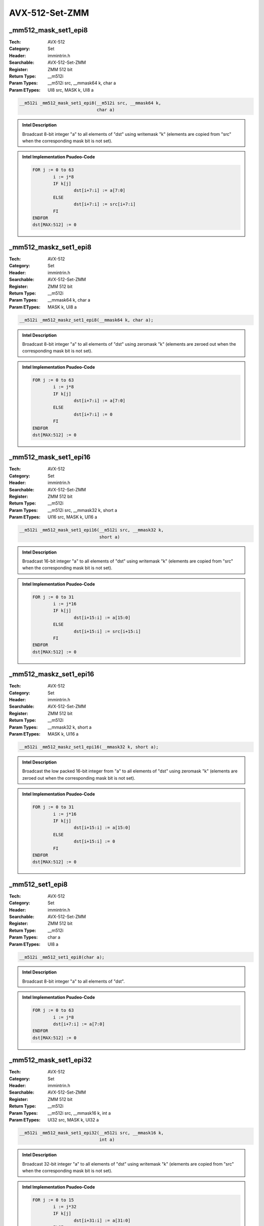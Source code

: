 AVX-512-Set-ZMM
===============

_mm512_mask_set1_epi8
---------------------
:Tech: AVX-512
:Category: Set
:Header: immintrin.h
:Searchable: AVX-512-Set-ZMM
:Register: ZMM 512 bit
:Return Type: __m512i
:Param Types:
    __m512i src, 
    __mmask64 k, 
    char a
:Param ETypes:
    UI8 src, 
    MASK k, 
    UI8 a

.. code-block:: C

    __m512i _mm512_mask_set1_epi8(__m512i src, __mmask64 k,
                                  char a)

.. admonition:: Intel Description

    Broadcast 8-bit integer "a" to all elements of "dst" using writemask "k" (elements are copied from "src" when the corresponding mask bit is not set).

.. admonition:: Intel Implementation Psudeo-Code

    .. code-block:: text

        
        FOR j := 0 to 63
        	i := j*8
        	IF k[j]
        		dst[i+7:i] := a[7:0]
        	ELSE
        		dst[i+7:i] := src[i+7:i]
        	FI
        ENDFOR
        dst[MAX:512] := 0
        	

_mm512_maskz_set1_epi8
----------------------
:Tech: AVX-512
:Category: Set
:Header: immintrin.h
:Searchable: AVX-512-Set-ZMM
:Register: ZMM 512 bit
:Return Type: __m512i
:Param Types:
    __mmask64 k, 
    char a
:Param ETypes:
    MASK k, 
    UI8 a

.. code-block:: C

    __m512i _mm512_maskz_set1_epi8(__mmask64 k, char a);

.. admonition:: Intel Description

    Broadcast 8-bit integer "a" to all elements of "dst" using zeromask "k" (elements are zeroed out when the corresponding mask bit is not set).

.. admonition:: Intel Implementation Psudeo-Code

    .. code-block:: text

        
        FOR j := 0 to 63
        	i := j*8
        	IF k[j]
        		dst[i+7:i] := a[7:0]
        	ELSE
        		dst[i+7:i] := 0
        	FI
        ENDFOR
        dst[MAX:512] := 0
        	

_mm512_mask_set1_epi16
----------------------
:Tech: AVX-512
:Category: Set
:Header: immintrin.h
:Searchable: AVX-512-Set-ZMM
:Register: ZMM 512 bit
:Return Type: __m512i
:Param Types:
    __m512i src, 
    __mmask32 k, 
    short a
:Param ETypes:
    UI16 src, 
    MASK k, 
    UI16 a

.. code-block:: C

    __m512i _mm512_mask_set1_epi16(__m512i src, __mmask32 k,
                                   short a)

.. admonition:: Intel Description

    Broadcast 16-bit integer "a" to all elements of "dst" using writemask "k" (elements are copied from "src" when the corresponding mask bit is not set).

.. admonition:: Intel Implementation Psudeo-Code

    .. code-block:: text

        
        FOR j := 0 to 31
        	i := j*16
        	IF k[j]
        		dst[i+15:i] := a[15:0]
        	ELSE
        		dst[i+15:i] := src[i+15:i]
        	FI
        ENDFOR
        dst[MAX:512] := 0
        	

_mm512_maskz_set1_epi16
-----------------------
:Tech: AVX-512
:Category: Set
:Header: immintrin.h
:Searchable: AVX-512-Set-ZMM
:Register: ZMM 512 bit
:Return Type: __m512i
:Param Types:
    __mmask32 k, 
    short a
:Param ETypes:
    MASK k, 
    UI16 a

.. code-block:: C

    __m512i _mm512_maskz_set1_epi16(__mmask32 k, short a);

.. admonition:: Intel Description

    Broadcast the low packed 16-bit integer from "a" to all elements of "dst" using zeromask "k" (elements are zeroed out when the corresponding mask bit is not set).

.. admonition:: Intel Implementation Psudeo-Code

    .. code-block:: text

        
        FOR j := 0 to 31
        	i := j*16
        	IF k[j]
        		dst[i+15:i] := a[15:0]
        	ELSE
        		dst[i+15:i] := 0
        	FI
        ENDFOR
        dst[MAX:512] := 0
        	

_mm512_set1_epi8
----------------
:Tech: AVX-512
:Category: Set
:Header: immintrin.h
:Searchable: AVX-512-Set-ZMM
:Register: ZMM 512 bit
:Return Type: __m512i
:Param Types:
    char a
:Param ETypes:
    UI8 a

.. code-block:: C

    __m512i _mm512_set1_epi8(char a);

.. admonition:: Intel Description

    Broadcast 8-bit integer "a" to all elements of "dst".

.. admonition:: Intel Implementation Psudeo-Code

    .. code-block:: text

        
        FOR j := 0 to 63
        	i := j*8
        	dst[i+7:i] := a[7:0]
        ENDFOR
        dst[MAX:512] := 0
        	

_mm512_mask_set1_epi32
----------------------
:Tech: AVX-512
:Category: Set
:Header: immintrin.h
:Searchable: AVX-512-Set-ZMM
:Register: ZMM 512 bit
:Return Type: __m512i
:Param Types:
    __m512i src, 
    __mmask16 k, 
    int a
:Param ETypes:
    UI32 src, 
    MASK k, 
    UI32 a

.. code-block:: C

    __m512i _mm512_mask_set1_epi32(__m512i src, __mmask16 k,
                                   int a)

.. admonition:: Intel Description

    Broadcast 32-bit integer "a" to all elements of "dst" using writemask "k" (elements are copied from "src" when the corresponding mask bit is not set).

.. admonition:: Intel Implementation Psudeo-Code

    .. code-block:: text

        
        FOR j := 0 to 15
        	i := j*32
        	IF k[j]
        		dst[i+31:i] := a[31:0]
        	ELSE
        		dst[i+31:i] := src[i+31:i]
        	FI
        ENDFOR
        dst[MAX:512] := 0
        	

_mm512_maskz_set1_epi32
-----------------------
:Tech: AVX-512
:Category: Set
:Header: immintrin.h
:Searchable: AVX-512-Set-ZMM
:Register: ZMM 512 bit
:Return Type: __m512i
:Param Types:
    __mmask16 k, 
    int a
:Param ETypes:
    MASK k, 
    UI32 a

.. code-block:: C

    __m512i _mm512_maskz_set1_epi32(__mmask16 k, int a);

.. admonition:: Intel Description

    Broadcast 32-bit integer "a" to all elements of "dst" using zeromask "k" (elements are zeroed out when the corresponding mask bit is not set).

.. admonition:: Intel Implementation Psudeo-Code

    .. code-block:: text

        
        FOR j := 0 to 15
        	i := j*32
        	IF k[j]
        		dst[i+31:i] := a[31:0]
        	ELSE
        		dst[i+31:i] := 0
        	FI
        ENDFOR
        dst[MAX:512] := 0
        	

_mm512_set1_epi32
-----------------
:Tech: AVX-512
:Category: Set
:Header: immintrin.h
:Searchable: AVX-512-Set-ZMM
:Register: ZMM 512 bit
:Return Type: __m512i
:Param Types:
    int a
:Param ETypes:
    UI32 a

.. code-block:: C

    __m512i _mm512_set1_epi32(int a);

.. admonition:: Intel Description

    Broadcast 32-bit integer "a" to all elements of "dst".

.. admonition:: Intel Implementation Psudeo-Code

    .. code-block:: text

        
        FOR j := 0 to 15
        	i := j*32
        	dst[i+31:i] := a[31:0]
        ENDFOR
        dst[MAX:512] := 0
        	

_mm512_mask_set1_epi64
----------------------
:Tech: AVX-512
:Category: Set
:Header: immintrin.h
:Searchable: AVX-512-Set-ZMM
:Register: ZMM 512 bit
:Return Type: __m512i
:Param Types:
    __m512i src, 
    __mmask8 k, 
    __int64 a
:Param ETypes:
    UI64 src, 
    MASK k, 
    UI64 a

.. code-block:: C

    __m512i _mm512_mask_set1_epi64(__m512i src, __mmask8 k,
                                   __int64 a)

.. admonition:: Intel Description

    Broadcast 64-bit integer "a" to all elements of "dst" using writemask "k" (elements are copied from "src" when the corresponding mask bit is not set).

.. admonition:: Intel Implementation Psudeo-Code

    .. code-block:: text

        
        FOR j := 0 to 7
        	i := j*64
        	IF k[j]
        		dst[i+63:i] := a[63:0]
        	ELSE
        		dst[i+63:i] := src[i+63:i]
        	FI
        ENDFOR
        dst[MAX:512] := 0
        	

_mm512_maskz_set1_epi64
-----------------------
:Tech: AVX-512
:Category: Set
:Header: immintrin.h
:Searchable: AVX-512-Set-ZMM
:Register: ZMM 512 bit
:Return Type: __m512i
:Param Types:
    __mmask8 k, 
    __int64 a
:Param ETypes:
    MASK k, 
    UI64 a

.. code-block:: C

    __m512i _mm512_maskz_set1_epi64(__mmask8 k, __int64 a);

.. admonition:: Intel Description

    Broadcast 64-bit integer "a" to all elements of "dst" using zeromask "k" (elements are zeroed out when the corresponding mask bit is not set).

.. admonition:: Intel Implementation Psudeo-Code

    .. code-block:: text

        
        FOR j := 0 to 7
        	i := j*64
        	IF k[j]
        		dst[i+63:i] := a[63:0]
        	ELSE
        		dst[i+63:i] := 0
        	FI
        ENDFOR
        dst[MAX:512] := 0
        	

_mm512_set1_epi64
-----------------
:Tech: AVX-512
:Category: Set
:Header: immintrin.h
:Searchable: AVX-512-Set-ZMM
:Register: ZMM 512 bit
:Return Type: __m512i
:Param Types:
    __int64 a
:Param ETypes:
    UI64 a

.. code-block:: C

    __m512i _mm512_set1_epi64(__int64 a);

.. admonition:: Intel Description

    Broadcast 64-bit integer "a" to all elements of "dst".

.. admonition:: Intel Implementation Psudeo-Code

    .. code-block:: text

        
        FOR j := 0 to 7
        	i := j*64
        	dst[i+63:i] := a[63:0]
        ENDFOR
        dst[MAX:512] := 0
        	

_mm512_set1_epi16
-----------------
:Tech: AVX-512
:Category: Set
:Header: immintrin.h
:Searchable: AVX-512-Set-ZMM
:Register: ZMM 512 bit
:Return Type: __m512i
:Param Types:
    short a
:Param ETypes:
    UI16 a

.. code-block:: C

    __m512i _mm512_set1_epi16(short a);

.. admonition:: Intel Description

    Broadcast the low packed 16-bit integer from "a" to all all elements of "dst".

.. admonition:: Intel Implementation Psudeo-Code

    .. code-block:: text

        
        FOR j := 0 to 31
        	i := j*16
        	dst[i+15:i] := a[15:0]
        ENDFOR
        dst[MAX:512] := 0
        	

_mm512_set1_pd
--------------
:Tech: AVX-512
:Category: Set
:Header: immintrin.h
:Searchable: AVX-512-Set-ZMM
:Register: ZMM 512 bit
:Return Type: __m512d
:Param Types:
    double a
:Param ETypes:
    FP64 a

.. code-block:: C

    __m512d _mm512_set1_pd(double a);

.. admonition:: Intel Description

    Broadcast double-precision (64-bit) floating-point value "a" to all elements of "dst".

.. admonition:: Intel Implementation Psudeo-Code

    .. code-block:: text

        
        FOR j := 0 to 7
        	i := j*64
        	dst[i+63:i] := a[63:0]
        ENDFOR
        dst[MAX:512] := 0
        	

_mm512_set1_ps
--------------
:Tech: AVX-512
:Category: Set
:Header: immintrin.h
:Searchable: AVX-512-Set-ZMM
:Register: ZMM 512 bit
:Return Type: __m512
:Param Types:
    float a
:Param ETypes:
    FP32 a

.. code-block:: C

    __m512 _mm512_set1_ps(float a);

.. admonition:: Intel Description

    Broadcast single-precision (32-bit) floating-point value "a" to all elements of "dst".

.. admonition:: Intel Implementation Psudeo-Code

    .. code-block:: text

        
        FOR j := 0 to 15
        	i := j*32
        	dst[i+31:i] := a[31:0]
        ENDFOR
        dst[MAX:512] := 0
        	

_mm512_set4_epi32
-----------------
:Tech: AVX-512
:Category: Set
:Header: immintrin.h
:Searchable: AVX-512-Set-ZMM
:Register: ZMM 512 bit
:Return Type: __m512i
:Param Types:
    int d, 
    int c, 
    int b, 
    int a
:Param ETypes:
    UI32 d, 
    UI32 c, 
    UI32 b, 
    UI32 a

.. code-block:: C

    __m512i _mm512_set4_epi32(int d, int c, int b, int a);

.. admonition:: Intel Description

    Set packed 32-bit integers in "dst" with the repeated 4 element sequence.

.. admonition:: Intel Implementation Psudeo-Code

    .. code-block:: text

        
        dst[31:0] := a
        dst[63:32] := b
        dst[95:64] := c
        dst[127:96] := d
        dst[159:128] := a
        dst[191:160] := b
        dst[223:192] := c
        dst[255:224] := d
        dst[287:256] := a
        dst[319:288] := b
        dst[351:320] := c
        dst[383:352] := d
        dst[415:384] := a
        dst[447:416] := b
        dst[479:448] := c
        dst[511:480] := d
        dst[MAX:512] := 0
        	

_mm512_set4_epi64
-----------------
:Tech: AVX-512
:Category: Set
:Header: immintrin.h
:Searchable: AVX-512-Set-ZMM
:Register: ZMM 512 bit
:Return Type: __m512i
:Param Types:
    __int64 d, 
    __int64 c, 
    __int64 b, 
    __int64 a
:Param ETypes:
    UI64 d, 
    UI64 c, 
    UI64 b, 
    UI64 a

.. code-block:: C

    __m512i _mm512_set4_epi64(__int64 d, __int64 c, __int64 b,
                              __int64 a)

.. admonition:: Intel Description

    Set packed 64-bit integers in "dst" with the repeated 4 element sequence.

.. admonition:: Intel Implementation Psudeo-Code

    .. code-block:: text

        
        dst[63:0] := a
        dst[127:64] := b
        dst[191:128] := c
        dst[255:192] := d
        dst[319:256] := a
        dst[383:320] := b
        dst[447:384] := c
        dst[511:448] := d
        dst[MAX:512] := 0
        	

_mm512_set4_pd
--------------
:Tech: AVX-512
:Category: Set
:Header: immintrin.h
:Searchable: AVX-512-Set-ZMM
:Register: ZMM 512 bit
:Return Type: __m512d
:Param Types:
    double d, 
    double c, 
    double b, 
    double a
:Param ETypes:
    FP64 d, 
    FP64 c, 
    FP64 b, 
    FP64 a

.. code-block:: C

    __m512d _mm512_set4_pd(double d, double c, double b,
                           double a)

.. admonition:: Intel Description

    Set packed double-precision (64-bit) floating-point elements in "dst" with the repeated 4 element sequence.

.. admonition:: Intel Implementation Psudeo-Code

    .. code-block:: text

        
        dst[63:0] := a
        dst[127:64] := b
        dst[191:128] := c
        dst[255:192] := d
        dst[319:256] := a
        dst[383:320] := b
        dst[447:384] := c
        dst[511:448] := d
        dst[MAX:512] := 0
        	

_mm512_set4_ps
--------------
:Tech: AVX-512
:Category: Set
:Header: immintrin.h
:Searchable: AVX-512-Set-ZMM
:Register: ZMM 512 bit
:Return Type: __m512
:Param Types:
    float d, 
    float c, 
    float b, 
    float a
:Param ETypes:
    FP32 d, 
    FP32 c, 
    FP32 b, 
    FP32 a

.. code-block:: C

    __m512 _mm512_set4_ps(float d, float c, float b, float a);

.. admonition:: Intel Description

    Set packed single-precision (32-bit) floating-point elements in "dst" with the repeated 4 element sequence.

.. admonition:: Intel Implementation Psudeo-Code

    .. code-block:: text

        
        dst[31:0] := a
        dst[63:32] := b
        dst[95:64] := c
        dst[127:96] := d
        dst[159:128] := a
        dst[191:160] := b
        dst[223:192] := c
        dst[255:224] := d
        dst[287:256] := a
        dst[319:288] := b
        dst[351:320] := c
        dst[383:352] := d
        dst[415:384] := a
        dst[447:416] := b
        dst[479:448] := c
        dst[511:480] := d
        dst[MAX:512] := 0
        	

_mm512_set_epi8
---------------
:Tech: AVX-512
:Category: Set
:Header: immintrin.h
:Searchable: AVX-512-Set-ZMM
:Register: ZMM 512 bit
:Return Type: __m512i
:Param Types:
    char e63, 
    char e62, 
    char e61, 
    char e60, 
    char e59, 
    char e58, 
    char e57, 
    char e56, 
    char e55, 
    char e54, 
    char e53, 
    char e52, 
    char e51, 
    char e50, 
    char e49, 
    char e48, 
    char e47, 
    char e46, 
    char e45, 
    char e44, 
    char e43, 
    char e42, 
    char e41, 
    char e40, 
    char e39, 
    char e38, 
    char e37, 
    char e36, 
    char e35, 
    char e34, 
    char e33, 
    char e32, 
    char e31, 
    char e30, 
    char e29, 
    char e28, 
    char e27, 
    char e26, 
    char e25, 
    char e24, 
    char e23, 
    char e22, 
    char e21, 
    char e20, 
    char e19, 
    char e18, 
    char e17, 
    char e16, 
    char e15, 
    char e14, 
    char e13, 
    char e12, 
    char e11, 
    char e10, 
    char e9, 
    char e8, 
    char e7, 
    char e6, 
    char e5, 
    char e4, 
    char e3, 
    char e2, 
    char e1, 
    char e0
:Param ETypes:
    UI8 e63, 
    UI8 e62, 
    UI8 e61, 
    UI8 e60, 
    UI8 e59, 
    UI8 e58, 
    UI8 e57, 
    UI8 e56, 
    UI8 e55, 
    UI8 e54, 
    UI8 e53, 
    UI8 e52, 
    UI8 e51, 
    UI8 e50, 
    UI8 e49, 
    UI8 e48, 
    UI8 e47, 
    UI8 e46, 
    UI8 e45, 
    UI8 e44, 
    UI8 e43, 
    UI8 e42, 
    UI8 e41, 
    UI8 e40, 
    UI8 e39, 
    UI8 e38, 
    UI8 e37, 
    UI8 e36, 
    UI8 e35, 
    UI8 e34, 
    UI8 e33, 
    UI8 e32, 
    UI8 e31, 
    UI8 e30, 
    UI8 e29, 
    UI8 e28, 
    UI8 e27, 
    UI8 e26, 
    UI8 e25, 
    UI8 e24, 
    UI8 e23, 
    UI8 e22, 
    UI8 e21, 
    UI8 e20, 
    UI8 e19, 
    UI8 e18, 
    UI8 e17, 
    UI8 e16, 
    UI8 e15, 
    UI8 e14, 
    UI8 e13, 
    UI8 e12, 
    UI8 e11, 
    UI8 e10, 
    UI8 e9, 
    UI8 e8, 
    UI8 e7, 
    UI8 e6, 
    UI8 e5, 
    UI8 e4, 
    UI8 e3, 
    UI8 e2, 
    UI8 e1, 
    UI8 e0

.. code-block:: C

    __m512i _mm512_set_epi8(
        char e63, char e62, char e61, char e60, char e59,
        char e58, char e57, char e56, char e55, char e54,
        char e53, char e52, char e51, char e50, char e49,
        char e48, char e47, char e46, char e45, char e44,
        char e43, char e42, char e41, char e40, char e39,
        char e38, char e37, char e36, char e35, char e34,
        char e33, char e32, char e31, char e30, char e29,
        char e28, char e27, char e26, char e25, char e24,
        char e23, char e22, char e21, char e20, char e19,
        char e18, char e17, char e16, char e15, char e14,
        char e13, char e12, char e11, char e10, char e9,
        char e8, char e7, char e6, char e5, char e4, char e3,
        char e2, char e1, char e0)

.. admonition:: Intel Description

    Set packed 8-bit integers in "dst" with the supplied values.

.. admonition:: Intel Implementation Psudeo-Code

    .. code-block:: text

        
        dst[7:0] := e0
        dst[15:8] := e1
        dst[23:16] := e2
        dst[31:24] := e3
        dst[39:32] := e4
        dst[47:40] := e5
        dst[55:48] := e6
        dst[63:56] := e7
        dst[71:64] := e8
        dst[79:72] := e9
        dst[87:80] := e10
        dst[95:88] := e11
        dst[103:96] := e12
        dst[111:104] := e13
        dst[119:112] := e14
        dst[127:120] := e15
        dst[135:128] := e16
        dst[143:136] := e17
        dst[151:144] := e18
        dst[159:152] := e19
        dst[167:160] := e20
        dst[175:168] := e21
        dst[183:176] := e22
        dst[191:184] := e23
        dst[199:192] := e24
        dst[207:200] := e25
        dst[215:208] := e26
        dst[223:216] := e27
        dst[231:224] := e28
        dst[239:232] := e29
        dst[247:240] := e30
        dst[255:248] := e31
        dst[263:256] := e32
        dst[271:264] := e33
        dst[279:272] := e34
        dst[287:280] := e35
        dst[295:288] := e36
        dst[303:296] := e37
        dst[311:304] := e38
        dst[319:312] := e39
        dst[327:320] := e40
        dst[335:328] := e41
        dst[343:336] := e42
        dst[351:344] := e43
        dst[359:352] := e44
        dst[367:360] := e45
        dst[375:368] := e46
        dst[383:376] := e47
        dst[391:384] := e48
        dst[399:392] := e49
        dst[407:400] := e50
        dst[415:408] := e51
        dst[423:416] := e52
        dst[431:424] := e53
        dst[439:432] := e54
        dst[447:440] := e55
        dst[455:448] := e56
        dst[463:456] := e57
        dst[471:464] := e58
        dst[479:472] := e59
        dst[487:480] := e60
        dst[495:488] := e61
        dst[503:496] := e62
        dst[511:504] := e63
        dst[MAX:512] := 0
        	

_mm512_set_epi16
----------------
:Tech: AVX-512
:Category: Set
:Header: immintrin.h
:Searchable: AVX-512-Set-ZMM
:Register: ZMM 512 bit
:Return Type: __m512i
:Param Types:
    short e31, 
    short e30, 
    short e29, 
    short e28, 
    short e27, 
    short e26, 
    short e25, 
    short e24, 
    short e23, 
    short e22, 
    short e21, 
    short e20, 
    short e19, 
    short e18, 
    short e17, 
    short e16, 
    short e15, 
    short e14, 
    short e13, 
    short e12, 
    short e11, 
    short e10, 
    short e9, 
    short e8, 
    short e7, 
    short e6, 
    short e5, 
    short e4, 
    short e3, 
    short e2, 
    short e1, 
    short e0
:Param ETypes:
    UI16 e31, 
    UI16 e30, 
    UI16 e29, 
    UI16 e28, 
    UI16 e27, 
    UI16 e26, 
    UI16 e25, 
    UI16 e24, 
    UI16 e23, 
    UI16 e22, 
    UI16 e21, 
    UI16 e20, 
    UI16 e19, 
    UI16 e18, 
    UI16 e17, 
    UI16 e16, 
    UI16 e15, 
    UI16 e14, 
    UI16 e13, 
    UI16 e12, 
    UI16 e11, 
    UI16 e10, 
    UI16 e9, 
    UI16 e8, 
    UI16 e7, 
    UI16 e6, 
    UI16 e5, 
    UI16 e4, 
    UI16 e3, 
    UI16 e2, 
    UI16 e1, 
    UI16 e0

.. code-block:: C

    __m512i _mm512_set_epi16(
        short e31, short e30, short e29, short e28, short e27,
        short e26, short e25, short e24, short e23, short e22,
        short e21, short e20, short e19, short e18, short e17,
        short e16, short e15, short e14, short e13, short e12,
        short e11, short e10, short e9, short e8, short e7,
        short e6, short e5, short e4, short e3, short e2,
        short e1, short e0)

.. admonition:: Intel Description

    Set packed 16-bit integers in "dst" with the supplied values.

.. admonition:: Intel Implementation Psudeo-Code

    .. code-block:: text

        
        dst[15:0] := e0
        dst[31:16] := e1
        dst[47:32] := e2
        dst[63:48] := e3
        dst[79:64] := e4
        dst[95:80] := e5
        dst[111:96] := e6
        dst[127:112] := e7
        dst[143:128] := e8
        dst[159:144] := e9
        dst[175:160] := e10
        dst[191:176] := e11
        dst[207:192] := e12
        dst[223:208] := e13
        dst[239:224] := e14
        dst[255:240] := e15
        dst[271:256] := e16
        dst[287:272] := e17
        dst[303:288] := e18
        dst[319:304] := e19
        dst[335:320] := e20
        dst[351:336] := e21
        dst[367:352] := e22
        dst[383:368] := e23
        dst[399:384] := e24
        dst[415:400] := e25
        dst[431:416] := e26
        dst[447:432] := e27
        dst[463:448] := e28
        dst[479:464] := e29
        dst[495:480] := e30
        dst[511:496] := e31
        dst[MAX:512] := 0
        	

_mm512_set_epi32
----------------
:Tech: AVX-512
:Category: Set
:Header: immintrin.h
:Searchable: AVX-512-Set-ZMM
:Register: ZMM 512 bit
:Return Type: __m512i
:Param Types:
    int e15, 
    int e14, 
    int e13, 
    int e12, 
    int e11, 
    int e10, 
    int e9, 
    int e8, 
    int e7, 
    int e6, 
    int e5, 
    int e4, 
    int e3, 
    int e2, 
    int e1, 
    int e0
:Param ETypes:
    UI32 e15, 
    UI32 e14, 
    UI32 e13, 
    UI32 e12, 
    UI32 e11, 
    UI32 e10, 
    UI32 e9, 
    UI32 e8, 
    UI32 e7, 
    UI32 e6, 
    UI32 e5, 
    UI32 e4, 
    UI32 e3, 
    UI32 e2, 
    UI32 e1, 
    UI32 e0

.. code-block:: C

    __m512i _mm512_set_epi32(int e15, int e14, int e13, int e12,
                             int e11, int e10, int e9, int e8,
                             int e7, int e6, int e5, int e4,
                             int e3, int e2, int e1, int e0)

.. admonition:: Intel Description

    Set packed 32-bit integers in "dst" with the supplied values.

.. admonition:: Intel Implementation Psudeo-Code

    .. code-block:: text

        
        dst[31:0] := e0
        dst[63:32] := e1
        dst[95:64] := e2
        dst[127:96] := e3
        dst[159:128] := e4
        dst[191:160] := e5
        dst[223:192] := e6
        dst[255:224] := e7
        dst[287:256] := e8
        dst[319:288] := e9
        dst[351:320] := e10
        dst[383:352] := e11
        dst[415:384] := e12
        dst[447:416] := e13
        dst[479:448] := e14
        dst[511:480] := e15
        dst[MAX:512] := 0
        	

_mm512_set_epi64
----------------
:Tech: AVX-512
:Category: Set
:Header: immintrin.h
:Searchable: AVX-512-Set-ZMM
:Register: ZMM 512 bit
:Return Type: __m512i
:Param Types:
    __int64 e7, 
    __int64 e6, 
    __int64 e5, 
    __int64 e4, 
    __int64 e3, 
    __int64 e2, 
    __int64 e1, 
    __int64 e0
:Param ETypes:
    UI64 e7, 
    UI64 e6, 
    UI64 e5, 
    UI64 e4, 
    UI64 e3, 
    UI64 e2, 
    UI64 e1, 
    UI64 e0

.. code-block:: C

    __m512i _mm512_set_epi64(__int64 e7, __int64 e6, __int64 e5,
                             __int64 e4, __int64 e3, __int64 e2,
                             __int64 e1, __int64 e0)

.. admonition:: Intel Description

    Set packed 64-bit integers in "dst" with the supplied values.

.. admonition:: Intel Implementation Psudeo-Code

    .. code-block:: text

        
        dst[63:0] := e0
        dst[127:64] := e1
        dst[191:128] := e2
        dst[255:192] := e3
        dst[319:256] := e4
        dst[383:320] := e5
        dst[447:384] := e6
        dst[511:448] := e7
        dst[MAX:512] := 0
        	

_mm512_set_pd
-------------
:Tech: AVX-512
:Category: Set
:Header: immintrin.h
:Searchable: AVX-512-Set-ZMM
:Register: ZMM 512 bit
:Return Type: __m512d
:Param Types:
    double e7, 
    double e6, 
    double e5, 
    double e4, 
    double e3, 
    double e2, 
    double e1, 
    double e0
:Param ETypes:
    FP64 e7, 
    FP64 e6, 
    FP64 e5, 
    FP64 e4, 
    FP64 e3, 
    FP64 e2, 
    FP64 e1, 
    FP64 e0

.. code-block:: C

    __m512d _mm512_set_pd(double e7, double e6, double e5,
                          double e4, double e3, double e2,
                          double e1, double e0)

.. admonition:: Intel Description

    Set packed double-precision (64-bit) floating-point elements in "dst" with the supplied values.

.. admonition:: Intel Implementation Psudeo-Code

    .. code-block:: text

        
        dst[63:0] := e0
        dst[127:64] := e1
        dst[191:128] := e2
        dst[255:192] := e3
        dst[319:256] := e4
        dst[383:320] := e5
        dst[447:384] := e6
        dst[511:448] := e7
        dst[MAX:512] := 0
        	

_mm512_set_ps
-------------
:Tech: AVX-512
:Category: Set
:Header: immintrin.h
:Searchable: AVX-512-Set-ZMM
:Register: ZMM 512 bit
:Return Type: __m512
:Param Types:
    float e15, 
    float e14, 
    float e13, 
    float e12, 
    float e11, 
    float e10, 
    float e9, 
    float e8, 
    float e7, 
    float e6, 
    float e5, 
    float e4, 
    float e3, 
    float e2, 
    float e1, 
    float e0
:Param ETypes:
    FP32 e15, 
    FP32 e14, 
    FP32 e13, 
    FP32 e12, 
    FP32 e11, 
    FP32 e10, 
    FP32 e9, 
    FP32 e8, 
    FP32 e7, 
    FP32 e6, 
    FP32 e5, 
    FP32 e4, 
    FP32 e3, 
    FP32 e2, 
    FP32 e1, 
    FP32 e0

.. code-block:: C

    __m512 _mm512_set_ps(float e15, float e14, float e13,
                         float e12, float e11, float e10,
                         float e9, float e8, float e7, float e6,
                         float e5, float e4, float e3, float e2,
                         float e1, float e0)

.. admonition:: Intel Description

    Set packed single-precision (32-bit) floating-point elements in "dst" with the supplied values.

.. admonition:: Intel Implementation Psudeo-Code

    .. code-block:: text

        
        dst[31:0] := e0
        dst[63:32] := e1
        dst[95:64] := e2
        dst[127:96] := e3
        dst[159:128] := e4
        dst[191:160] := e5
        dst[223:192] := e6
        dst[255:224] := e7
        dst[287:256] := e8
        dst[319:288] := e9
        dst[351:320] := e10
        dst[383:352] := e11
        dst[415:384] := e12
        dst[447:416] := e13
        dst[479:448] := e14
        dst[511:480] := e15
        dst[MAX:512] := 0
        	

_mm512_setr4_epi32
------------------
:Tech: AVX-512
:Category: Set
:Header: immintrin.h
:Searchable: AVX-512-Set-ZMM
:Register: ZMM 512 bit
:Return Type: __m512i
:Param Types:
    int d, 
    int c, 
    int b, 
    int a
:Param ETypes:
    UI32 d, 
    UI32 c, 
    UI32 b, 
    UI32 a

.. code-block:: C

    __m512i _mm512_setr4_epi32(int d, int c, int b, int a);

.. admonition:: Intel Description

    Set packed 32-bit integers in "dst" with the repeated 4 element sequence in reverse order.

.. admonition:: Intel Implementation Psudeo-Code

    .. code-block:: text

        
        dst[31:0] := d
        dst[63:32] := c
        dst[95:64] := b
        dst[127:96] := a
        dst[159:128] := d
        dst[191:160] := c
        dst[223:192] := b
        dst[255:224] := a
        dst[287:256] := d
        dst[319:288] := c
        dst[351:320] := b
        dst[383:352] := a
        dst[415:384] := d
        dst[447:416] := c
        dst[479:448] := b
        dst[511:480] := a
        dst[MAX:512] := 0
        	

_mm512_setr4_epi64
------------------
:Tech: AVX-512
:Category: Set
:Header: immintrin.h
:Searchable: AVX-512-Set-ZMM
:Register: ZMM 512 bit
:Return Type: __m512i
:Param Types:
    __int64 d, 
    __int64 c, 
    __int64 b, 
    __int64 a
:Param ETypes:
    UI64 d, 
    UI64 c, 
    UI64 b, 
    UI64 a

.. code-block:: C

    __m512i _mm512_setr4_epi64(__int64 d, __int64 c, __int64 b,
                               __int64 a)

.. admonition:: Intel Description

    Set packed 64-bit integers in "dst" with the repeated 4 element sequence in reverse order.

.. admonition:: Intel Implementation Psudeo-Code

    .. code-block:: text

        
        dst[63:0] := d
        dst[127:64] := c
        dst[191:128] := b
        dst[255:192] := a
        dst[319:256] := d
        dst[383:320] := c
        dst[447:384] := b
        dst[511:448] := a
        dst[MAX:512] := 0
        	

_mm512_setr4_pd
---------------
:Tech: AVX-512
:Category: Set
:Header: immintrin.h
:Searchable: AVX-512-Set-ZMM
:Register: ZMM 512 bit
:Return Type: __m512d
:Param Types:
    double d, 
    double c, 
    double b, 
    double a
:Param ETypes:
    FP64 d, 
    FP64 c, 
    FP64 b, 
    FP64 a

.. code-block:: C

    __m512d _mm512_setr4_pd(double d, double c, double b,
                            double a)

.. admonition:: Intel Description

    Set packed double-precision (64-bit) floating-point elements in "dst" with the repeated 4 element sequence in reverse order.

.. admonition:: Intel Implementation Psudeo-Code

    .. code-block:: text

        
        dst[63:0] := d
        dst[127:64] := c
        dst[191:128] := b
        dst[255:192] := a
        dst[319:256] := d
        dst[383:320] := c
        dst[447:384] := b
        dst[511:448] := a
        dst[MAX:512] := 0
        	

_mm512_setr4_ps
---------------
:Tech: AVX-512
:Category: Set
:Header: immintrin.h
:Searchable: AVX-512-Set-ZMM
:Register: ZMM 512 bit
:Return Type: __m512
:Param Types:
    float d, 
    float c, 
    float b, 
    float a
:Param ETypes:
    FP32 d, 
    FP32 c, 
    FP32 b, 
    FP32 a

.. code-block:: C

    __m512 _mm512_setr4_ps(float d, float c, float b, float a);

.. admonition:: Intel Description

    Set packed single-precision (32-bit) floating-point elements in "dst" with the repeated 4 element sequence in reverse order.

.. admonition:: Intel Implementation Psudeo-Code

    .. code-block:: text

        
        dst[31:0] := d
        dst[63:32] := c
        dst[95:64] := b
        dst[127:96] := a
        dst[159:128] := d
        dst[191:160] := c
        dst[223:192] := b
        dst[255:224] := a
        dst[287:256] := d
        dst[319:288] := c
        dst[351:320] := b
        dst[383:352] := a
        dst[415:384] := d
        dst[447:416] := c
        dst[479:448] := b
        dst[511:480] := a
        dst[MAX:512] := 0
        	

_mm512_setr_epi32
-----------------
:Tech: AVX-512
:Category: Set
:Header: immintrin.h
:Searchable: AVX-512-Set-ZMM
:Register: ZMM 512 bit
:Return Type: __m512i
:Param Types:
    int e15, 
    int e14, 
    int e13, 
    int e12, 
    int e11, 
    int e10, 
    int e9, 
    int e8, 
    int e7, 
    int e6, 
    int e5, 
    int e4, 
    int e3, 
    int e2, 
    int e1, 
    int e0
:Param ETypes:
    UI32 e15, 
    UI32 e14, 
    UI32 e13, 
    UI32 e12, 
    UI32 e11, 
    UI32 e10, 
    UI32 e9, 
    UI32 e8, 
    UI32 e7, 
    UI32 e6, 
    UI32 e5, 
    UI32 e4, 
    UI32 e3, 
    UI32 e2, 
    UI32 e1, 
    UI32 e0

.. code-block:: C

    __m512i _mm512_setr_epi32(int e15, int e14, int e13,
                              int e12, int e11, int e10, int e9,
                              int e8, int e7, int e6, int e5,
                              int e4, int e3, int e2, int e1,
                              int e0)

.. admonition:: Intel Description

    Set packed 32-bit integers in "dst" with the supplied values in reverse order.

.. admonition:: Intel Implementation Psudeo-Code

    .. code-block:: text

        
        dst[31:0] := e15
        dst[63:32] := e14
        dst[95:64] := e13
        dst[127:96] := e12
        dst[159:128] := e11
        dst[191:160] := e10
        dst[223:192] := e9
        dst[255:224] := e8
        dst[287:256] := e7
        dst[319:288] := e6
        dst[351:320] := e5
        dst[383:352] := e4
        dst[415:384] := e3
        dst[447:416] := e2
        dst[479:448] := e1
        dst[511:480] := e0
        dst[MAX:512] := 0
        	

_mm512_setr_epi64
-----------------
:Tech: AVX-512
:Category: Set
:Header: immintrin.h
:Searchable: AVX-512-Set-ZMM
:Register: ZMM 512 bit
:Return Type: __m512i
:Param Types:
    __int64 e7, 
    __int64 e6, 
    __int64 e5, 
    __int64 e4, 
    __int64 e3, 
    __int64 e2, 
    __int64 e1, 
    __int64 e0
:Param ETypes:
    UI64 e7, 
    UI64 e6, 
    UI64 e5, 
    UI64 e4, 
    UI64 e3, 
    UI64 e2, 
    UI64 e1, 
    UI64 e0

.. code-block:: C

    __m512i _mm512_setr_epi64(__int64 e7, __int64 e6,
                              __int64 e5, __int64 e4,
                              __int64 e3, __int64 e2,
                              __int64 e1, __int64 e0)

.. admonition:: Intel Description

    Set packed 64-bit integers in "dst" with the supplied values in reverse order.

.. admonition:: Intel Implementation Psudeo-Code

    .. code-block:: text

        
        dst[63:0] := e7
        dst[127:64] := e6
        dst[191:128] := e5
        dst[255:192] := e4
        dst[319:256] := e3
        dst[383:320] := e2
        dst[447:384] := e1
        dst[511:448] := e0
        dst[MAX:512] := 0
        	

_mm512_setr_pd
--------------
:Tech: AVX-512
:Category: Set
:Header: immintrin.h
:Searchable: AVX-512-Set-ZMM
:Register: ZMM 512 bit
:Return Type: __m512d
:Param Types:
    double e7, 
    double e6, 
    double e5, 
    double e4, 
    double e3, 
    double e2, 
    double e1, 
    double e0
:Param ETypes:
    FP64 e7, 
    FP64 e6, 
    FP64 e5, 
    FP64 e4, 
    FP64 e3, 
    FP64 e2, 
    FP64 e1, 
    FP64 e0

.. code-block:: C

    __m512d _mm512_setr_pd(double e7, double e6, double e5,
                           double e4, double e3, double e2,
                           double e1, double e0)

.. admonition:: Intel Description

    Set packed double-precision (64-bit) floating-point elements in "dst" with the supplied values in reverse order.

.. admonition:: Intel Implementation Psudeo-Code

    .. code-block:: text

        
        dst[63:0] := e7
        dst[127:64] := e6
        dst[191:128] := e5
        dst[255:192] := e4
        dst[319:256] := e3
        dst[383:320] := e2
        dst[447:384] := e1
        dst[511:448] := e0
        dst[MAX:512] := 0
        	

_mm512_setr_ps
--------------
:Tech: AVX-512
:Category: Set
:Header: immintrin.h
:Searchable: AVX-512-Set-ZMM
:Register: ZMM 512 bit
:Return Type: __m512
:Param Types:
    float e15, 
    float e14, 
    float e13, 
    float e12, 
    float e11, 
    float e10, 
    float e9, 
    float e8, 
    float e7, 
    float e6, 
    float e5, 
    float e4, 
    float e3, 
    float e2, 
    float e1, 
    float e0
:Param ETypes:
    FP32 e15, 
    FP32 e14, 
    FP32 e13, 
    FP32 e12, 
    FP32 e11, 
    FP32 e10, 
    FP32 e9, 
    FP32 e8, 
    FP32 e7, 
    FP32 e6, 
    FP32 e5, 
    FP32 e4, 
    FP32 e3, 
    FP32 e2, 
    FP32 e1, 
    FP32 e0

.. code-block:: C

    __m512 _mm512_setr_ps(float e15, float e14, float e13,
                          float e12, float e11, float e10,
                          float e9, float e8, float e7,
                          float e6, float e5, float e4,
                          float e3, float e2, float e1,
                          float e0)

.. admonition:: Intel Description

    Set packed single-precision (32-bit) floating-point elements in "dst" with the supplied values in reverse order.

.. admonition:: Intel Implementation Psudeo-Code

    .. code-block:: text

        
        dst[31:0] := e15
        dst[63:32] := e14
        dst[95:64] := e13
        dst[127:96] := e12
        dst[159:128] := e11
        dst[191:160] := e10
        dst[223:192] := e9
        dst[255:224] := e8
        dst[287:256] := e7
        dst[319:288] := e6
        dst[351:320] := e5
        dst[383:352] := e4
        dst[415:384] := e3
        dst[447:416] := e2
        dst[479:448] := e1
        dst[511:480] := e0
        dst[MAX:512] := 0
        	

_mm512_setzero
--------------
:Tech: AVX-512
:Category: Set
:Header: immintrin.h
:Searchable: AVX-512-Set-ZMM
:Register: ZMM 512 bit
:Return Type: __m512

.. code-block:: C

    __m512 _mm512_setzero(void );

.. admonition:: Intel Description

    Return vector of type __m512 with all elements set to zero.

.. admonition:: Intel Implementation Psudeo-Code

    .. code-block:: text

        
        dst[MAX:0] := 0
        	

_mm512_setzero_epi32
--------------------
:Tech: AVX-512
:Category: Set
:Header: immintrin.h
:Searchable: AVX-512-Set-ZMM
:Register: ZMM 512 bit
:Return Type: __m512i

.. code-block:: C

    

.. admonition:: Intel Description

    Return vector of type __m512i with all elements set to zero.

.. admonition:: Intel Implementation Psudeo-Code

    .. code-block:: text

        
        dst[MAX:0] := 0
        	

_mm512_setzero_pd
-----------------
:Tech: AVX-512
:Category: Set
:Header: immintrin.h
:Searchable: AVX-512-Set-ZMM
:Register: ZMM 512 bit
:Return Type: __m512d

.. code-block:: C

    

.. admonition:: Intel Description

    Return vector of type __m512d with all elements set to zero.

.. admonition:: Intel Implementation Psudeo-Code

    .. code-block:: text

        
        dst[MAX:0] := 0
        	

_mm512_setzero_ps
-----------------
:Tech: AVX-512
:Category: Set
:Header: immintrin.h
:Searchable: AVX-512-Set-ZMM
:Register: ZMM 512 bit
:Return Type: __m512

.. code-block:: C

    

.. admonition:: Intel Description

    Return vector of type __m512 with all elements set to zero.

.. admonition:: Intel Implementation Psudeo-Code

    .. code-block:: text

        
        dst[MAX:0] := 0
        	

_mm512_setzero_si512
--------------------
:Tech: AVX-512
:Category: Set
:Header: immintrin.h
:Searchable: AVX-512-Set-ZMM
:Register: ZMM 512 bit
:Return Type: __m512i

.. code-block:: C

    

.. admonition:: Intel Description

    Return vector of type __m512i with all elements set to zero.

.. admonition:: Intel Implementation Psudeo-Code

    .. code-block:: text

        
        dst[MAX:0] := 0
        	

_mm512_set_ph
-------------
:Tech: AVX-512
:Category: Set
:Header: immintrin.h
:Searchable: AVX-512-Set-ZMM
:Register: ZMM 512 bit
:Return Type: __m512h
:Param Types:
    _Float16 e31, 
    _Float16 e30, 
    _Float16 e29, 
    _Float16 e28, 
    _Float16 e27, 
    _Float16 e26, 
    _Float16 e25, 
    _Float16 e24, 
    _Float16 e23, 
    _Float16 e22, 
    _Float16 e21, 
    _Float16 e20, 
    _Float16 e19, 
    _Float16 e18, 
    _Float16 e17, 
    _Float16 e16, 
    _Float16 e15, 
    _Float16 e14, 
    _Float16 e13, 
    _Float16 e12, 
    _Float16 e11, 
    _Float16 e10, 
    _Float16 e9, 
    _Float16 e8, 
    _Float16 e7, 
    _Float16 e6, 
    _Float16 e5, 
    _Float16 e4, 
    _Float16 e3, 
    _Float16 e2, 
    _Float16 e1, 
    _Float16 e0
:Param ETypes:
    FP16 e31, 
    FP16 e30, 
    FP16 e29, 
    FP16 e28, 
    FP16 e27, 
    FP16 e26, 
    FP16 e25, 
    FP16 e24, 
    FP16 e23, 
    FP16 e22, 
    FP16 e21, 
    FP16 e20, 
    FP16 e19, 
    FP16 e18, 
    FP16 e17, 
    FP16 e16, 
    FP16 e15, 
    FP16 e14, 
    FP16 e13, 
    FP16 e12, 
    FP16 e11, 
    FP16 e10, 
    FP16 e9, 
    FP16 e8, 
    FP16 e7, 
    FP16 e6, 
    FP16 e5, 
    FP16 e4, 
    FP16 e3, 
    FP16 e2, 
    FP16 e1, 
    FP16 e0

.. code-block:: C

    __m512h _mm512_set_ph(
        _Float16 e31, _Float16 e30, _Float16 e29, _Float16 e28,
        _Float16 e27, _Float16 e26, _Float16 e25, _Float16 e24,
        _Float16 e23, _Float16 e22, _Float16 e21, _Float16 e20,
        _Float16 e19, _Float16 e18, _Float16 e17, _Float16 e16,
        _Float16 e15, _Float16 e14, _Float16 e13, _Float16 e12,
        _Float16 e11, _Float16 e10, _Float16 e9, _Float16 e8,
        _Float16 e7, _Float16 e6, _Float16 e5, _Float16 e4,
        _Float16 e3, _Float16 e2, _Float16 e1, _Float16 e0)

.. admonition:: Intel Description

    Set packed half-precision (16-bit) floating-point elements in "dst" with the supplied values.

.. admonition:: Intel Implementation Psudeo-Code

    .. code-block:: text

        
        dst.fp16[0] := e0
        dst.fp16[1] := e1
        dst.fp16[2] := e2
        dst.fp16[3] := e3
        dst.fp16[4] := e4
        dst.fp16[5] := e5
        dst.fp16[6] := e6
        dst.fp16[7] := e7
        dst.fp16[8] := e8
        dst.fp16[9] := e9
        dst.fp16[10] := e10
        dst.fp16[11] := e11
        dst.fp16[12] := e12
        dst.fp16[13] := e13
        dst.fp16[14] := e14
        dst.fp16[15] := e15
        dst.fp16[16] := e16
        dst.fp16[17] := e17
        dst.fp16[18] := e18
        dst.fp16[19] := e19
        dst.fp16[20] := e20
        dst.fp16[21] := e21
        dst.fp16[22] := e22
        dst.fp16[23] := e23
        dst.fp16[24] := e24
        dst.fp16[25] := e25
        dst.fp16[26] := e26
        dst.fp16[27] := e27
        dst.fp16[28] := e28
        dst.fp16[29] := e29
        dst.fp16[30] := e30
        dst.fp16[31] := e31
        	

_mm512_setr_ph
--------------
:Tech: AVX-512
:Category: Set
:Header: immintrin.h
:Searchable: AVX-512-Set-ZMM
:Register: ZMM 512 bit
:Return Type: __m512h
:Param Types:
    _Float16 e31, 
    _Float16 e30, 
    _Float16 e29, 
    _Float16 e28, 
    _Float16 e27, 
    _Float16 e26, 
    _Float16 e25, 
    _Float16 e24, 
    _Float16 e23, 
    _Float16 e22, 
    _Float16 e21, 
    _Float16 e20, 
    _Float16 e19, 
    _Float16 e18, 
    _Float16 e17, 
    _Float16 e16, 
    _Float16 e15, 
    _Float16 e14, 
    _Float16 e13, 
    _Float16 e12, 
    _Float16 e11, 
    _Float16 e10, 
    _Float16 e9, 
    _Float16 e8, 
    _Float16 e7, 
    _Float16 e6, 
    _Float16 e5, 
    _Float16 e4, 
    _Float16 e3, 
    _Float16 e2, 
    _Float16 e1, 
    _Float16 e0
:Param ETypes:
    FP16 e31, 
    FP16 e30, 
    FP16 e29, 
    FP16 e28, 
    FP16 e27, 
    FP16 e26, 
    FP16 e25, 
    FP16 e24, 
    FP16 e23, 
    FP16 e22, 
    FP16 e21, 
    FP16 e20, 
    FP16 e19, 
    FP16 e18, 
    FP16 e17, 
    FP16 e16, 
    FP16 e15, 
    FP16 e14, 
    FP16 e13, 
    FP16 e12, 
    FP16 e11, 
    FP16 e10, 
    FP16 e9, 
    FP16 e8, 
    FP16 e7, 
    FP16 e6, 
    FP16 e5, 
    FP16 e4, 
    FP16 e3, 
    FP16 e2, 
    FP16 e1, 
    FP16 e0

.. code-block:: C

    __m512h _mm512_setr_ph(
        _Float16 e31, _Float16 e30, _Float16 e29, _Float16 e28,
        _Float16 e27, _Float16 e26, _Float16 e25, _Float16 e24,
        _Float16 e23, _Float16 e22, _Float16 e21, _Float16 e20,
        _Float16 e19, _Float16 e18, _Float16 e17, _Float16 e16,
        _Float16 e15, _Float16 e14, _Float16 e13, _Float16 e12,
        _Float16 e11, _Float16 e10, _Float16 e9, _Float16 e8,
        _Float16 e7, _Float16 e6, _Float16 e5, _Float16 e4,
        _Float16 e3, _Float16 e2, _Float16 e1, _Float16 e0)

.. admonition:: Intel Description

    Set packed half-precision (16-bit) floating-point elements in "dst" with the supplied values in reverse order.

.. admonition:: Intel Implementation Psudeo-Code

    .. code-block:: text

        
        dst.fp16[0] := e31
        dst.fp16[1] := e30
        dst.fp16[2] := e29
        dst.fp16[3] := e28
        dst.fp16[4] := e27
        dst.fp16[5] := e26
        dst.fp16[6] := e25
        dst.fp16[7] := e24
        dst.fp16[8] := e23
        dst.fp16[9] := e22
        dst.fp16[10] := e21
        dst.fp16[11] := e20
        dst.fp16[12] := e19
        dst.fp16[13] := e18
        dst.fp16[14] := e17
        dst.fp16[15] := e16
        dst.fp16[16] := e15
        dst.fp16[17] := e14
        dst.fp16[18] := e13
        dst.fp16[19] := e12
        dst.fp16[20] := e11
        dst.fp16[21] := e10
        dst.fp16[22] := e9
        dst.fp16[23] := e8
        dst.fp16[24] := e7
        dst.fp16[25] := e6
        dst.fp16[26] := e5
        dst.fp16[27] := e4
        dst.fp16[28] := e3
        dst.fp16[29] := e2
        dst.fp16[30] := e1
        dst.fp16[31] := e0
        	

_mm512_set1_ph
--------------
:Tech: AVX-512
:Category: Set
:Header: immintrin.h
:Searchable: AVX-512-Set-ZMM
:Register: ZMM 512 bit
:Return Type: __m512h
:Param Types:
    _Float16 a
:Param ETypes:
    FP16 a

.. code-block:: C

    __m512h _mm512_set1_ph(_Float16 a);

.. admonition:: Intel Description

    Broadcast half-precision (16-bit) floating-point value "a" to all elements of "dst".

.. admonition:: Intel Implementation Psudeo-Code

    .. code-block:: text

        
        FOR i := 0 to 31
        	dst.fp16[i] := a[15:0]
        ENDFOR
        dst[MAX:512] := 0
        	

_mm512_set1_pch
---------------
:Tech: AVX-512
:Category: Set
:Header: immintrin.h
:Searchable: AVX-512-Set-ZMM
:Register: ZMM 512 bit
:Return Type: __m512h
:Param Types:
    _Float16 _Complex a
:Param ETypes:
    FP16 a

.. code-block:: C

    __m512h _mm512_set1_pch(_Float16 _Complex a);

.. admonition:: Intel Description

    Broadcast half-precision (16-bit) complex floating-point value "a" to all elements of "dst".

.. admonition:: Intel Implementation Psudeo-Code

    .. code-block:: text

        
        FOR i := 0 to 15
        	dst.fp16[2*i+0] := a[15:0]
        	dst.fp16[2*i+1] := a[31:16]
        ENDFOR
        dst[MAX:512] := 0
        	

_mm512_setzero_ph
-----------------
:Tech: AVX-512
:Category: Set
:Header: immintrin.h
:Searchable: AVX-512-Set-ZMM
:Register: ZMM 512 bit
:Return Type: __m512h

.. code-block:: C

    

.. admonition:: Intel Description

    Return vector of type __m512h with all elements set to zero.

.. admonition:: Intel Implementation Psudeo-Code

    .. code-block:: text

        
        dst[MAX:0] := 0
        	


